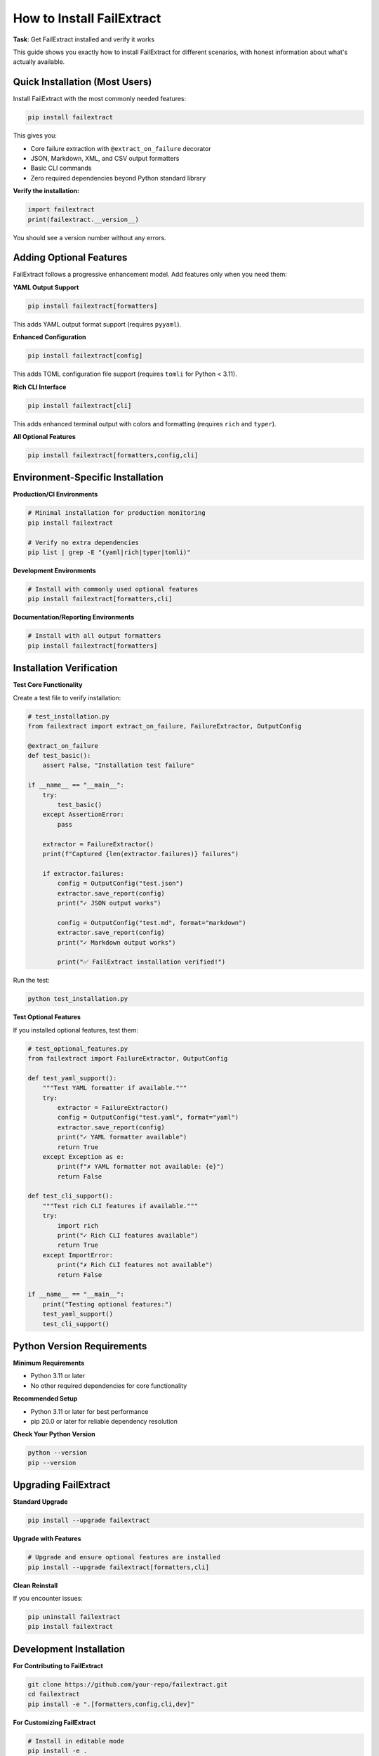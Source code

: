 How to Install FailExtract
==========================

**Task**: Get FailExtract installed and verify it works

This guide shows you exactly how to install FailExtract for different scenarios, with honest information about what's actually available.

Quick Installation (Most Users)
--------------------------------

Install FailExtract with the most commonly needed features:

.. code-block:: bash

   pip install failextract

This gives you:

- Core failure extraction with ``@extract_on_failure`` decorator  
- JSON, Markdown, XML, and CSV output formatters
- Basic CLI commands
- Zero required dependencies beyond Python standard library

**Verify the installation:**

.. code-block:: python

   import failextract
   print(failextract.__version__)

You should see a version number without any errors.

Adding Optional Features
------------------------

FailExtract follows a progressive enhancement model. Add features only when you need them:

**YAML Output Support**

.. code-block:: bash

   pip install failextract[formatters]

This adds YAML output format support (requires ``pyyaml``).

**Enhanced Configuration**

.. code-block:: bash

   pip install failextract[config]

This adds TOML configuration file support (requires ``tomli`` for Python < 3.11).

**Rich CLI Interface**

.. code-block:: bash

   pip install failextract[cli]

This adds enhanced terminal output with colors and formatting (requires ``rich`` and ``typer``).

**All Optional Features**

.. code-block:: bash

   pip install failextract[formatters,config,cli]

Environment-Specific Installation
----------------------------------

**Production/CI Environments**

.. code-block:: bash

   # Minimal installation for production monitoring
   pip install failextract
   
   # Verify no extra dependencies
   pip list | grep -E "(yaml|rich|typer|tomli)"

**Development Environments**

.. code-block:: bash

   # Install with commonly used optional features
   pip install failextract[formatters,cli]

**Documentation/Reporting Environments**

.. code-block:: bash

   # Install with all output formatters
   pip install failextract[formatters]

Installation Verification
--------------------------

**Test Core Functionality**

Create a test file to verify installation:

.. code-block:: python

   # test_installation.py
   from failextract import extract_on_failure, FailureExtractor, OutputConfig

   @extract_on_failure
   def test_basic():
       assert False, "Installation test failure"

   if __name__ == "__main__":
       try:
           test_basic()
       except AssertionError:
           pass
       
       extractor = FailureExtractor()
       print(f"Captured {len(extractor.failures)} failures")
       
       if extractor.failures:
           config = OutputConfig("test.json")
           extractor.save_report(config)
           print("✓ JSON output works")
           
           config = OutputConfig("test.md", format="markdown")
           extractor.save_report(config)
           print("✓ Markdown output works")
           
           print("✅ FailExtract installation verified!")

Run the test:

.. code-block:: bash

   python test_installation.py

**Test Optional Features**

If you installed optional features, test them:

.. code-block:: python

   # test_optional_features.py
   from failextract import FailureExtractor, OutputConfig

   def test_yaml_support():
       """Test YAML formatter if available."""
       try:
           extractor = FailureExtractor()
           config = OutputConfig("test.yaml", format="yaml")
           extractor.save_report(config)
           print("✓ YAML formatter available")
           return True
       except Exception as e:
           print(f"✗ YAML formatter not available: {e}")
           return False

   def test_cli_support():
       """Test rich CLI features if available."""
       try:
           import rich
           print("✓ Rich CLI features available")
           return True
       except ImportError:
           print("✗ Rich CLI features not available")
           return False

   if __name__ == "__main__":
       print("Testing optional features:")
       test_yaml_support()
       test_cli_support()

Python Version Requirements
----------------------------

**Minimum Requirements**

- Python 3.11 or later
- No other required dependencies for core functionality

**Recommended Setup**

- Python 3.11 or later for best performance
- pip 20.0 or later for reliable dependency resolution

**Check Your Python Version**

.. code-block:: bash

   python --version
   pip --version

Upgrading FailExtract
---------------------

**Standard Upgrade**

.. code-block:: bash

   pip install --upgrade failextract

**Upgrade with Features**

.. code-block:: bash

   # Upgrade and ensure optional features are installed
   pip install --upgrade failextract[formatters,cli]

**Clean Reinstall**

If you encounter issues:

.. code-block:: bash

   pip uninstall failextract
   pip install failextract

Development Installation
------------------------

**For Contributing to FailExtract**

.. code-block:: bash

   git clone https://github.com/your-repo/failextract.git
   cd failextract
   pip install -e ".[formatters,config,cli,dev]"

**For Customizing FailExtract**

.. code-block:: bash

   # Install in editable mode
   pip install -e .

This allows you to modify the source code and see changes immediately.

Troubleshooting Installation
----------------------------

**Import Errors**

.. code-block:: python

   # Check if FailExtract is properly installed
   try:
       import failextract
       print("✓ FailExtract is available")
   except ImportError as e:
       print(f"✗ FailExtract not found: {e}")

**Dependency Conflicts**

.. code-block:: bash

   # Check for conflicting packages
   pip check
   
   # Show FailExtract dependencies
   pip show failextract

**Permission Issues**

.. code-block:: bash

   # Install for current user only
   pip install --user failextract
   
   # Or use virtual environment (recommended)
   python -m venv failextract_env
   source failextract_env/bin/activate  # Linux/Mac
   # failextract_env\\Scripts\\activate  # Windows
   pip install failextract

**Version Conflicts**

.. code-block:: bash

   # Check installed version
   python -c "import failextract; print(failextract.__version__)"
   
   # Force reinstall
   pip install --force-reinstall failextract

Installation in Different Environments
---------------------------------------

**Virtual Environments (Recommended)**

.. code-block:: bash

   # Create and activate virtual environment
   python -m venv myproject_env
   source myproject_env/bin/activate  # Linux/Mac
   # myproject_env\\Scripts\\activate  # Windows
   
   # Install FailExtract
   pip install failextract[formatters]

**Docker Containers**

.. code-block:: dockerfile

   FROM python:3.9-slim
   
   # Install FailExtract
   RUN pip install failextract[formatters]
   
   # Verify installation
   RUN python -c "import failextract; print('FailExtract ready')"

**GitHub Actions**

.. code-block:: yaml

   - name: Install FailExtract
     run: |
       pip install failextract[formatters]
       python -c "import failextract; print('Installed:', failextract.__version__)"

What's NOT Available
--------------------

**To set proper expectations, FailExtract does NOT currently include:**

- No HTML output formatter (use Markdown instead)
- Database storage capabilities  
- IDE integration plugins
- Chat platform integrations (Slack, Teams, etc.)
- Automated CI/CD integrations beyond CLI usage

**Note**: The codebase includes an advanced analytics system and dependency graph analysis, but these may require additional configuration or optional dependencies.

Next Steps
----------

After successful installation:

1. **Start Learning**: :doc:`../tutorials/getting_started` - Your first failure extraction
2. **Explore Formats**: :doc:`../tutorials/multiple_formats` - Different output formats  
3. **Configure Behavior**: :doc:`../tutorials/configuration` - Customize FailExtract
4. **Integrate with pytest**: :doc:`../tutorials/pytest_integration` - Automatic test suite integration

Success Checklist
------------------

| ✅ Python 3.8+ installed and verified  
| ✅ FailExtract installed with ``pip install failextract``  
| ✅ Import test successful: ``import failextract``  
| ✅ Basic functionality verified with test script  
| ✅ Optional features installed if needed  
| ✅ Ready to start using FailExtract!  

**Installation complete - you're ready to start extracting failure data!**